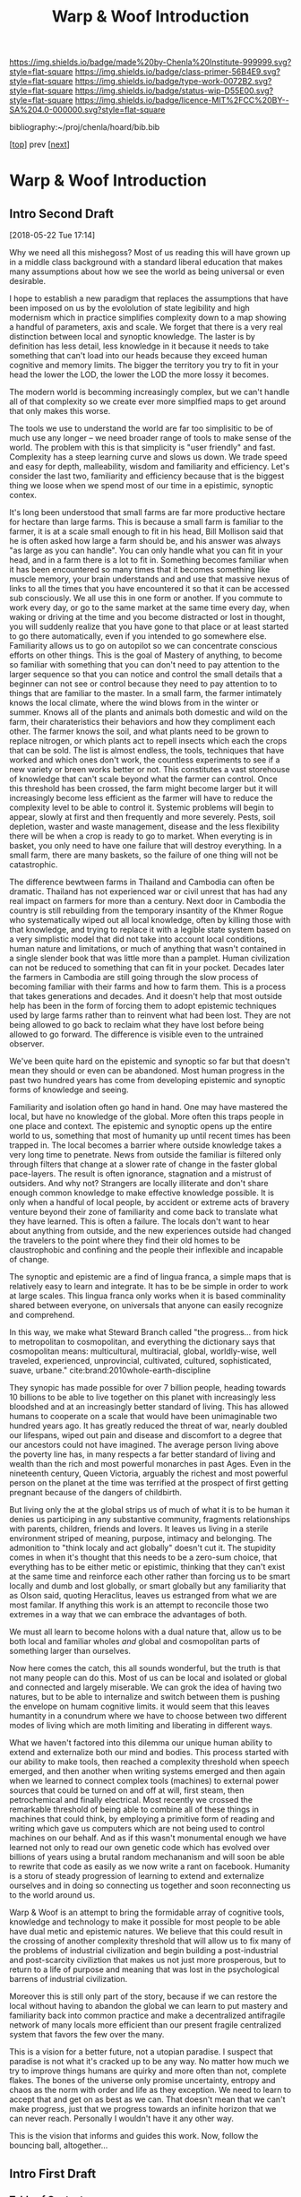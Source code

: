 #   -*- mode: org; fill-column: 60 -*-

#+TITLE: Warp & Woof Introduction
#+STARTUP: showall
#+TOC: headlines 4
#+PROPERTY: filename

[[https://img.shields.io/badge/made%20by-Chenla%20Institute-999999.svg?style=flat-square]] 
[[https://img.shields.io/badge/class-primer-56B4E9.svg?style=flat-square]]
[[https://img.shields.io/badge/type-work-0072B2.svg?style=flat-square]]
[[https://img.shields.io/badge/status-wip-D55E00.svg?style=flat-square]]
[[https://img.shields.io/badge/licence-MIT%2FCC%20BY--SA%204.0-000000.svg?style=flat-square]]

bibliography:~/proj/chenla/hoard/bib.bib

[[[./index.org][top]]] prev [[[./plan.org][next]]]

* Warp & Woof Introduction
:PROPERTIES:
:CUSTOM_ID:
:Name:     /home/deerpig/proj/chenla/warp/intro.org
:Created:  2018-02-15T20:19@Prek Leap (11.642600N-104.919210W)
:ID:       f8ae9d01-083a-4598-84e7-249d560fca6c
:VER:      571972838.678903093
:GEO:      48P-491193-1287029-15
:BXID:     proj:OKM3-3142
:Class:    primer
:Type:     work
:Status:   wip
:Licence:  MIT/CC BY-SA 4.0
:END:


** Intro Second Draft
[2018-05-22 Tue 17:14]

Why we need all this mishegoss?  Most of us reading this
will have grown up in a middle class background with a
standard liberal education that makes many assumptions about
how we see the world as being universal or even desirable.

I hope to establish a new paradigm that replaces the
assumptions that have been imposed on us by the evololution
of state legibility and high modernism which in practice
simplifies complexity down to a map showing a handful of
parameters, axis and scale.  We forget that there is a very
real distinction between local and synoptic knowledge.  The
laster is by definition has less detail, less knowledge in
it because it needs to take something that can't load into
our heads because they exceed human cognitive and memory
limits.  The bigger the territory you try to fit in your
head the lower the LOD, the lower the LOD the more lossy it
becomes.

The modern world is becomming increasingly complex, but we
can't handle all of that complexity so we create ever more
simplfied maps to get around that only makes this worse.

The tools we use to understand the world are far too
simplisitic to be of much use any longer -- we need broader
range of tools to make sense of the world.  The problem with
this is that simplicity is "user friendly" and fast.
Complexity has a steep learning curve and slows us down.  We
trade speed and easy for depth, malleability, wisdom and
familiarity and efficiency.  Let's consider the last two,
familiarity and efficiency because that is the biggest thing
we loose when we spend most of our time in a epistimic,
synoptic contex.

It's long been understood that small farms are far more
productive hectare for hectare than large farms.  This is
because a small farm is familiar to the farmer, it is at a
scale small enough to fit in his head, Bill Mollison said
that he is often asked how large a farm should be, and his
answer was always "as large as you can handle".  You can
only handle what you can fit in your head, and in a farm
there is a lot to fit in.  Something becomes familiar when
it has been encountered so many times that it becomes
something like muscle memory, your brain understands and and
use that massive nexus of links to all the times that you
have encountered it so that it can be accessed sub
consciously.  We all use this in one form or another.  If
you commute to work every day, or go to the same market at
the same time every day, when waking or driving at the time
and you become distracted or lost in thought, you will
suddenly realize that you have gone to that place or at
least started to go there automatically, even if you
intended to go somewhere else.  Familiarity allows us to go
on autopilot so we can concentrate conscious efforts on
other things.  This is the goal of Mastery of anything, to
become so familiar with something that you can don't need to
pay attention to the larger sequence so that you can notice
and control the small details that a beginner can not see or
control because they need to pay attention to to things that
are familiar to the master.  In a small farm, the farmer
intimately knows the local climate, where the wind blows
from in the winter or summer.  Knows all of the plants and
animals both domestic and wild on the farm, their
charateristics their behaviors and how they compliment each
other.  The farmer knows the soil, and what plants need to
be grown to replace nitrogen, or which plants act to repell
insects which each the crops that can be sold.  The list is
almost endless, the tools, techniques that have worked and
which ones don't work, the countless experiments to see if a
new variety or breen works better or not.   This constitutes
a vast storehouse of knowledge that can't scale beyond what
the farmer can control.  Once this threshold has been
crossed, the farm might become larger but it will
increasingly become less efficient as the farmer will have
to reduce the complexity level to be able to control it.
Systemic problems will begin to appear, slowly at first and
then frequently and more severely.  Pests, soil depletion,
waster and waste management, disease and the less
flexibility there will be when a crop is ready to go to
market.  When everyting is in basket, you only need to have
one failure that will destroy everything.  In a small farm,
there are many baskets, so the failure of one thing will not
be catastrophic.

The difference bewtween farms in Thailand and Cambodia can
often be dramatic.  Thailand has not experienced war or
civil unrest that has had any real impact on farmers for
more than a century.  Next door in Cambodia the country is
still rebuilding from the temporary insantity of the Khmer
Rogue who systematically wiped out all local knowledge,
often by killing those with that knowledge, and trying to
replace it with a legible state system based on a very
simplistic model that did not take into account local
conditions, human nature and limitations, or much of
anything that wasn't contained in a single slender book that
was little more than a pamplet.  Human civilization can not
be reduced to something that can fit in your pocket.
Decades later the farmers in Cambodia are still going
through the slow process of becoming familiar with their
farms and how to farm them.  This is a process that takes
generations and decades.  And it doesn't help that most
outside help has been in the form of forcing them to adopt
epistemic techniques used by large farms rather than to
reinvent what had been lost.  They are not being allowed to
go back to reclaim what they have lost before being allowed
to go forward. The difference is visible even to the
untrained observer.

We've been quite hard on the epistemic and synoptic so far
but that doesn't mean they should or even can be abandoned.
Most human progress in the past two hundred years has come
from developing epistemic and synoptic forms of knowledge
and seeing.  

Familiarity and isolation often go hand in hand.  One may
have mastered the local, but have no knowledge of the
global.  More often this traps people in one place and
context.  The epistemic and synoptic opens up the entire
world to us, something that most of humanity up until recent
times has been trapped in.  The local becomes a barrier
where outside knowledge takes a very long time to
penetrate.  News from outside the familiar is filtered only
through filters that change at a slower rate of change in
the faster global pace-layers.  The result is often ignorance,
stagnation and a mistrust of outsiders.  And why not?
Strangers are locally illiterate and don't share enough
common knowledge to make effective knowledge possible.  It
is only when a handful of local people, by accident or
extreme acts of bravery venture beyond their zone of
familiarity and come back to translate what they have
learned.  This is often a failure.  The locals don't want to
hear about anything from outside, and the new experiences
outside had changed the travelers to the point where they
find their old homes to be claustrophobic and confining and
the people their inflexible and incapable of change.

The synoptic and epistemic are a find of lingua franca, a
simple maps that is relatively easy to learn and integrate.
It has to be be simple in order to work at large scales.
This lingua franca only works when it is based comminality
shared between everyone, on universals that anyone can
easily recognize and comprehend.

In this way, we make what Steward Branch called "the
progress... from hick to metropolitan to cosmopolitan,
and everything the dictionary says that cosmopolitan means:
multicultural, multiracial, global, worldly-wise, well
traveled, experienced, unprovincial, cultivated, cultured,
sophisticated, suave, urbane." cite:brand:2010whole-earth-discipline

They synopic has made possible for over 7 billion people,
heading towards 10 billions to be able to live together on
this planet with increasingly less bloodshed and at an
increasingly better standard of living.  This has allowed
humans to cooperate on a scale that would have been
unimaginable two hundred years ago.  It has greatly reduced
the threat of war, nearly doubled our lifespans, wiped out
pain and disease and discomfort to a degree that our
ancestors could not have imagined.  The average person
living above the poverty line has, in many respects a far
better standard of living and wealth than the rich and most
powerful monarches in past Ages.  Even in the nineteenth
century, Queen Victoria, arguably the richest and most
powerful person on the planet at the time was terrified at
the prospect of first getting pregnant because of the
dangers of childbirth.

But living only the at the global strips us of much of what
it is to be human it denies us participing in any
substantive community, fragments relationships with parents,
children, friends and lovers.  It leaves us living in a
sterile environment striped of meaning, purpose, intimacy
and belonging.  The admonition to "think localy and act
globally" doesn't cut it.  The stupidity comes in when it's
thought that this needs to be a zero-sum choice, that
everything has to be either metic or epistimic, thinking
that they can't exist at the same time and reinforce each
other rather than forcing us to be smart locally and dumb
and lost globally, or smart globally but any familiarity
that as Olson said, quoting Heraclitus, leaves us estranged
from what we are most familar.  If anything this work is an
attempt to reconcile those two extremes in a way that we can
embrace the advantages of both.

We must all learn to become holons with a dual nature that,
allow us to be both local and familiar wholes /and/ global
and cosmopolitan parts of something larger than ourselves.

Now here comes the catch, this all sounds wonderful, but the
truth is that not many people can do this.  Most of us can
be local and isolated or global and connected and largely
miserable.  We can grok the idea of having two natures, but
to be able to internalize and switch between them is pushing
the envelope on humam cognitive limits.  it would seem that
this leaves humantity in a conundrum where we have to choose
between two different modes of living which are moth
limiting and liberating in different ways.

What we haven't factored into this dilemma our unique human
ability to extend and externalize both our mind and bodies.
This process started with our ability to make tools, then
reached a complexity threshold when speech emerged, and then
another when writing systems emerged and then again when we
learned to connect complex tools (machines) to external
power sources that could be turned on and off at will, first
steam, then petrochemical and finally electrical.  Most
recently we crossed the remarkable threshold of being able
to combine all of these things in machines that could think,
by employing a primitive form of reading and writing which
gave us computers which are not being used to control
machines on our behalf.  And as if this wasn't monumental
enough we have learned not only to read our own genetic code
which has evolved over billions of years using a brutal
random mechananism and will soon be able to rewrite that
code as easily as we now write a rant on facebook.  Humanity
is a storu of steady progression of learning to extend and
externalize ourselves and in doing so connecting us together
and soon reconnecting us to the world around us.

Warp & Woof is an attempt to bring the formidable array of
cognitive tools, knowledge and technology to make it
possible for most people to be able have dual metic and
epistemic natures.  We believe that this could result in the
crossing of another complexity threshold that will allow us
to fix many of the problems of industrial civilization and
begin building a post-industrial and post-scarcity
civiliztion that makes us not just more prosperous, but to
return to a life of purpose and meaning that was lost in the
psychological barrens of industrial civilization.

Moreover this is still only part of the story, because if we
can restore the local without having to abandon the global
we can learn to put mastery and familiarity back into common
practice and make a decentralized antifragile network of
many locals more efficient than our present fragile
centralized system that favors the few over the many.

This is a vision for a better future, not a utopian
paradise.  I suspect that paradise is not what it's cracked
up to be any way.  No matter how much we try to improve
things humans are quirky and more often than not, complete
flakes.  The bones of the universe only promise uncertainty,
entropy and chaos as the norm with order and life as they
exception.  We need to learn to accept that and get on as
best as we can.  That doesn't mean that we can't make
progress, just that we progress towards an infinite horizon
that we can never reach.  Personally I wouldn't have it any
other way.

This is the vision that informs and guides this work. Now,
follow the bouncing ball, altogether...




** Intro First Draft
*** Table of Contents

  - A Generative Genome for Mankind
  - From First Principles
  - Extension & Externalization
  - inevitable but unpredictible: anticipating post-scarcity 
  - Enlightenment Rebooted
  - Fifty Year Window

*** Introduction

At present. civilization is still at the whim of
evolutionary natural selection, random mutations happening,
with the successful ones replacing older ones.  We might
think we are in charge, but only as individuals, and even
then... not so much.

Mankind is at the brink of being able to take conscious
control over dna -- within a few decades we will be in
complete control of the design of all biological systems --
but that is mucking with individual genomes -- there are
larger meta structures of how these organisms organize and
interact to form large complex systems.  These systems exist
outside of human scale -- either too small or too large and
slow for us to easily see, let along understand, let along
change or control in any meaningful way.

Civilization is one such system -- and our clumsy attempts
at steering civilization or even understanding it is not
enough.  Collectively we are making a mess of things -- we
need to start understanding how civilization works, and how
we can shape and eventually manage it before we overrun the
petri-dish and trigger a massive die-off and collapse.

We need to work out a genome for human civilization and then
a CRISPR type mechanism for fixing things and test new ideas
in controlled ways.

This will never work if we take a top-down command and
control approach -- we need to understand how to inject
changes from the bottom up and when they've been tested and
work, then let them propagate.

We'll never be able to control civilization in the same way
that say you can control a car when driving down the road.
Complex systems make that impossible -- but I believe we can
learn to shape civilization slowly over time towards desired
outcomes -- as Kevin Kelly observed, you can tell what will
be inevitable but now the specific form that that
inevitibility will take. cite:kelly:2016inevitable

What this works sets out to do is to create methodologies
for understanding and modeling civilization and then work to
make desired outcomes inevitable -- once they become
inevitable they can be shaped to some extent -- thought
there is no way of knowing what form that will eventually
take.

I am, personally, a extremely pessimistic person, I have
never seen much hope for the human enterprise in any short
term and I still believe that we are all too capable of
derailing the progress man has made since 1800.

But that doesn't mean that I'm not going to try.  I've
always personally believed that the only way you can truly
fail is if you give up.  Steven Pinker's relentless optimism
about the reality of human progress and that it can continue
to not only improve but that improvement can continue to
accelerate has worn me down to the point where I admit that
he has a made a very good case.

But this will not happen unless all of us work together to
make sure that this happens.  The challenges ahead of
humanity just in this century alone almost beggers the
imagination.  It will take every ounce of imagination,
strength and as Pirsig said, gumption to make it happen.

A framework for understanding and changing the genome for
human civilization would be a very useful part of this
effort -- if successful it would make it possible to
coordinate our efforts better, identify what things are
being worked on and what areas aren't getting enough
attention.  It could help provide metrics for understanding
where we stand, where we are going and provide clues of how
to correct mistakes and move more clearly in the right
direction.

This is an audacious undertaking -- and something that I
have been working on full time for nearly two decades.  The
project has now come to the point where all the pieces are
coming together and the broad outline is visible.

Now that I've reached this stage, the project needs to make
the transition from being a solo effort to a building a team
to begin filling in the blanks, run experiments in the form
of projects that are designed to make practical improvements
in people's lives today, while learning to map out the
genome, how it works and how to improve it.  Some of this
work will be traditional R&D, some NGO projects.  But the
vast majority of the projects will be designed to be
not-for-profit.  In other words they will be designed to
make a profit, and be self-sustaining, but the larger goal
for each project will be to materially improve people's
lives first, and making a profit second.

The entire zero-sum mantra of "maximizing shareholder value"
is nothing short of obscene, and growing at all costs, when
growth is simply making a small group of people wealthy
should be considered to be the lowest of human activities
and should be held in the same contempt and a crime against
humanity.  The problem is that the system has so corrupted
us, that most people can't understand that the world was not
always this way, and it doesn't have to be in the future.
We can all strive to give everyone a high standard of
living, a life with purpose, without fear, or pain.

We can not tolerate zero-sum anything any longer.
Everything we do must be designed to be positive sum --
things that help me as much as they help you and everyone
else.

Any time someone tells you, that you have to suffer in order
to achieve an important goal is selling you a lie.  If
something doesn't make financial and economic sense, there
is something wrong, because it won't work, and the only
people who will subscribe to it are well-meaning chumps.
What DOES work is to teach people how to change their
behavior to do things in ways that improve their lives --
this is difficult, we aren't very good at changing -- and
this is why it won't happen overnight.  The older you are
the less capacity you have to change.

For this reason, it's good that we we still have time enough
to teach the next generation positive-sum habits.  It's very
likely that human lifespans will increase to hundreds of
years or even longer in the next few decades.  That is good
news, because it still gives most of the zero-sum generation
time to die before we start sticking around for significant
fractions of millenia.

And as these new generations grow older and older, they will
be old enough to have seen and understand much longer term
processes than we short-timers can today.  This will be
crucial to the long term survival of our species and
successful stewardship of our planet, and eventually the
rest of the solar system as humanities childshood ends and
take the first steps towards becoming a a mature
technological species.

The most terrible crimes against mankind since the 20th
century were the Year-Zero men

It is hoped that we are nearing a time when it will become
impossible for another of these monsters to take control.

The next step is to eradicate the Zero-Sum men and women
whose whole existence is to take from you to profit me.

Building a positive-sum genome for human civilization from
first principles would be a good first step.

Can we pull this off?  The pessimist in me is shouting in
one ear that it's a real long shot.  But then, the tiny
optimist's voice is whispering in my other ear is saying,
"hey, that loudmouth might be right, but what have you got
to loose.  It's worth a shot, isn't it?"

*** Extension & Externalization

If pressed to sum up Mankind in a few sentences I would say
that Sapiens (the sub species of Man that we belong to)
history is no different from any other species on this
planet except for a single thing.

Sapien's large cerebral cortex makes it possible for us to
be goal driven, we can think abstractly out how to achieve
goals that might take many intermediate steps to achieve.
Not even any of our other other primate cousins can do this.
It enables us to think of time as linear, with a past, a
present and a future.  All other creatures live in a
perpetual present with no future, and a past that are made
up of memories of past events, but are not ordered into
causal chains.

This one ability to understand abstract concepts that
require multiple steps and imagine potential outcomes at the
end of all of those steps set all of human prehistory, and
with the invention of written languages, history in motion.

It made it possible for us to take an innate ability to be
able to ,modify and manipulate things in the environment
into tools.  But with with the addition of our ability to
envision multiple stage goals, these tools became
increasingly refined to the point where they became
extensions and eventually externalizations of our mind and
muscle.

Our entire history is the story of extending and
externalizing our mind to reshape the world around us.  The
first step was to externalize our mental abilities to be
able to communicate these abstract ideas with others.  This
gave us spoken language.  Taking this a step further we
learned to create symbol systems that could transcribe
concepts and human speech into clay, stone and parchment
that could be duplicated and sent to distant places both in
space and literally into the future without the person who
first recorded those ideas ever meeting or knowing who wouid
later encounter them.

The invention of moveable type and the printing press made
it possible to make countless and exact copies of written
messages which vastly reduced copying errors, which are the
bane of all communications, and potentially be read not only
by every living person alive when it was written, but every
living person who would ever live in the future.  It took
blind evolutionary processes billions of years to evolve
RNA/DNA to be able to do that.  Sapiens did it in the
evolutionary heartbeat of a humming bird on crystal meth.

Think about that for a second, Man can now do the same thing
that the blind chance mutation and natural selection process
of evolution as deterministic goals and we soon will be able
to do this in human time scales.

It's that last part which is particularly important, because
Sapiens don't scale, or at least we really suck at it.  All
of human progress has been a double edge sword that has
reaped astonishing achievements, while at the same time
making other things worse, and often much much worse.

When I talk about human scales I am /not/ talking strictly
about Rousseau's return the the original state of nature.
Though the idea of prosperous egalitarian bands of hunter
gatherers wandering the planet and living a pretty good
life, in comparison to that of the sedantary farmers and
urbanites who replaced runs counter to a growing body of
evidence that it is little more than a secular myth adapted
from the Christian meme of a man's fall from grace and being
driven from the garden is simply not supported by the
archeological evidence.  That said, group sizes that
correspond to bands (15-40) are human scales where groups
can function well.


All of Sapien's brainy achievements were only possible
because surpluses of food, and material goods needed for
survival could be produced that allowed a small portion of
the population to do things that were not directly related
to immediate survival.  Those surpluses let a small number
of people spend most of their time thinking.  That's the
good news.  The bad news is that in oder to do this,
hierarchical societies were needed that were based on
inequalities that took the surpluses created by some members
of the group and gave them to a few people who were in power
and a handful of others whose job it was to think.  That
system is called slavery.


*** Enlightenment Rebooted


#+begin_quote
More-over, this is classic motte and bailey. The motte is
"The US consitution was not unique" with the bailey being
"The US government was not unique". The later is simply and
totally false, a revival of the ancient idea of democracy
coupled with a strong rule of law and a respect for
individualism and the inalienable rights of man was a
completely radical thing at this point in history. The parts
were not first invented here, but they were first put
together into a coherent whole.

....

The Enlightenment (the movement) was based on
empericism[sic] and experimentation far more than pure
rationalism, even though enlightenment (the philosophical
concept) might have been formulated in different terms.

— /r/j9461: [[https://www.wsj.com/articles/the-dark-side-of-the-enlightenment-1523050206][Comment on The Dark Side of the Enlightenment]] | WSJ
  https://www.reddit.com/r/slatestarcodex/comments/8azimq/the_dark_side_of_the_enlightenment/dx3axmb/
#+end_quote


#+begin_quote
How can we help our brains to realise that things are
getting better? Think of the world as a very sick premature
baby in an incubator. After a week, she is improving, but
she has to stay in the incubator because her health is still
critical. Does it make sense to say that the infant’s
situation is improving? Yes. Does it make sense to say it is
bad? Yes, absolutely. Does saying “things are improving”
imply that everything is fine, and we should all not worry?
Not at all: it’s both bad and better. That is how we must
think about the current state of the world.

— [[https://www.theguardian.com/world/commentisfree/2018/apr/11/good-news-at-last-the-world-isnt-as-horrific-as-you-think][Good news at last: the world isn’t as horrific as you
think]] | Hans Rosling, The Guardian 2018
#+end_quote





* Notes

#+begin_comment
Didn't know where else to put this....

Today, thinking about the end game for.... all of this I
started to ask the question "what the fuck are we really
building here?"  Fair question.

Is it an AI?  No, an AI will have it's own organization,
internal memories, abstractions and world view -- just as we
do.  But, I realized, an AI will still need to extend and
externalize in the same way that we do.  AIs will need to
cooperate with people and with other AIs -- this has nothing
to do with the great AI freakout or consciousness or super
intelligence -- that all could be fantasy or grim reality --
that remains to be seen -- but what is clear is that AIs
will have to solve many of the problems humans are trying to
solve which how is to communicate and cooperate to achieve
goals as a group which are larger than the sum of their
parts.

What we're building here is a means for pulling all
extension and externalization into a single distributed,
federated interoperable system so we work together, not
against each other, while still allowing individual agency
and self-determination (a whole other kettle of fish).

Perhaps, just maybe, warp & woof holds the potential of
staving off the existential AI threat that has a lot of very
smart people today very worried.  Because if we all learn
how to play together according to the same humanist
principles, not just people, but machines too, and evolve
together as partners so that those principles become an
integral part of who we are, then perhaps we will have
passed the Great Filter that has been suggested as an answer
to Fermi's Paradox.
#+end_comment


** Notes on APL and TWB


W&W will be to APPL that /A Timeless Way of Building/ 
(TWB) cite:alexander:1979timeless is to APL. cite:alexander:1977pattern


TWB starts with this:

#+begin_quote
/The Timeless Way of Building/ is the first in a series of
books which describe an entirely new attitude to
architecture and planning.  The books are intended to
provide a complete working alternative to our present ideas
about architecture, building, and planning—an alternative
which will, we hope, gradually replace current ideas and
practices.

— A Timeless Way of Building
  cite:alexander:1979timeless
#+end_quote

#+begin_comment
Replace architecture and building with civilization and it's
not a bad description of W&W and APPL.

TWB was published two years after APL, which answers the
chicken and egg question, but it also makes sense.  TWB
couldn't have been written until after they had all but
completed APL.

TWB is divided into three Parts: The Quality, The Gate, and
The Way.

   - /Quality/ is QWAN.
   - /The Gate/ is the Patterns.
   - /The Way/ is how to get QWAN using the patterns.

The organization of the book also is design to work at
multiple LODs, like /The Plan of St. Gall/ with an outline
of the entire work, and then detailed TOCs at the beginning
of each volume.



TWB is almost mystical -- it does not come across as a
practical text on how to build according to his philosophy
and methodology.  It's almost a manifesto.  This was on
purpose, but as some reviews have noted, it could be one
reason that it hasn't been treated as seriously as it
should.  It's too outside of the mainstream, too easy to
dismiss and doesn't provide a bridge for architects and
builders to cross from their world into his.

The Oregon Experiment (which I still haven't seen) seems to
be where he shows a concrete example of how to plan, design,
and build.

So what about W&W?  We don't need to build the same bridges
that Alexandar should have, but at the same time we need to
bridge the gulf of how civilization is today, how the
present attempts at change are useless and all but
worthless.  So I suppose we do need bridges.  But is W&W to
be a bridge or manifesto?

I don't want to be too mystical, but I also don't want to be
too concrete which is why I'm so attracted to the Plan of St
Gall (PSG).  St Gall was never built -- so the designs based
on the plan are -- as the title says -- paradigmatic. PSG
delves deep providing historical, social, economic and
archaeological context and evidence.

So I suppose that W&W needs to blaze a path between the two
-- so that it's part Timeless Way and Part Plan of Arc Nong
Pao.

In fact that's about right -- first volume should be closer
to TWB and the following volumes should provide three Plans
-- two on earth and one on mars.

In that respect I suppose we can borrow many things from
Mollison's Designer's Manual -- which is, in many respects,
a path between TWB and PSG.

The whole pace-layer model will take a bit to lay out -- and
we will have to make a case for why we are on the wrong
path, and how we have no choice but to start from first
principles.
#+end_comment


** References
